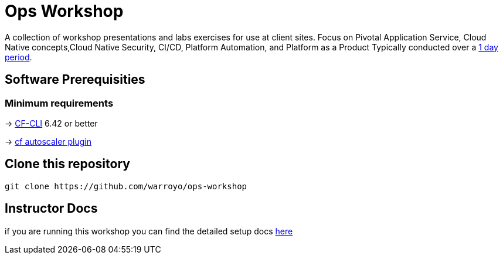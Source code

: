 = Ops Workshop

A collection of workshop presentations and labs exercises for use at client sites. Focus on Pivotal Application Service, Cloud Native concepts,Cloud Native Security, CI/CD, Platform Automation, and Platform as a Product Typically conducted over a link:SCHEDULE.adoc[1 day period].


== Software Prerequisities

=== Minimum requirements

-> https://docs.cloudfoundry.org/cf-cli/install-go-cli.html[CF-CLI] 6.42 or better

-> https://network.pivotal.io/products/pcf-app-autoscaler[cf autoscaler plugin]


== Clone this repository

[source,bash]
---------------------------------------------------------------------
git clone https://github.com/warroyo/ops-workshop
---------------------------------------------------------------------

== Instructor Docs

if you are running this workshop you can find the detailed setup docs link:instructor.adoc[here]